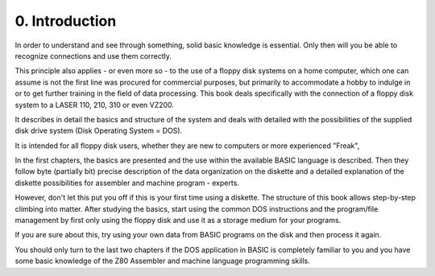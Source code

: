 


0. Introduction
===============

In order to understand and see through something, solid basic knowledge is 
essential. Only then will you be able to recognize connections and use them
correctly.

This principle also applies - or even more so - to the use of a floppy disk
systems on a home computer, which one can assume is not the first
line was procured for commercial purposes, but primarily to accommodate a hobby
to indulge in or to get further training in the field of data processing.
This book deals specifically with the connection of a floppy disk system
to a LASER 110, 210, 310 or even VZ200.

It describes in detail the basics and structure of the system and deals with
detailed with the possibilities of the supplied disk drive system (Disk
Operating System = DOS).

It is intended for all floppy disk users, whether they are new to computers or more
experienced "Freak",

In the first chapters, the basics are presented and the use within the available BASIC
language is described. Then they follow byte (partially bit) precise description of the
data organization on the diskette and a detailed explanation of the diskette
possibilities for assembler and machine program - experts.

However, don't let this put you off if this is your first time using a diskette. The
structure of this book allows step-by-step climbing into matter.
After studying the basics, start using the common DOS instructions and the
program/file management by first only using the floppy disk and use it as a storage
medium for your programs.

If you are sure about this, try using your own data from BASIC programs on the
disk and then process it again.

You should only turn to the last two chapters if the DOS application in BASIC is
completely familiar to you and you have some basic knowledge of the Z80
Assembler and machine language programming skills.



